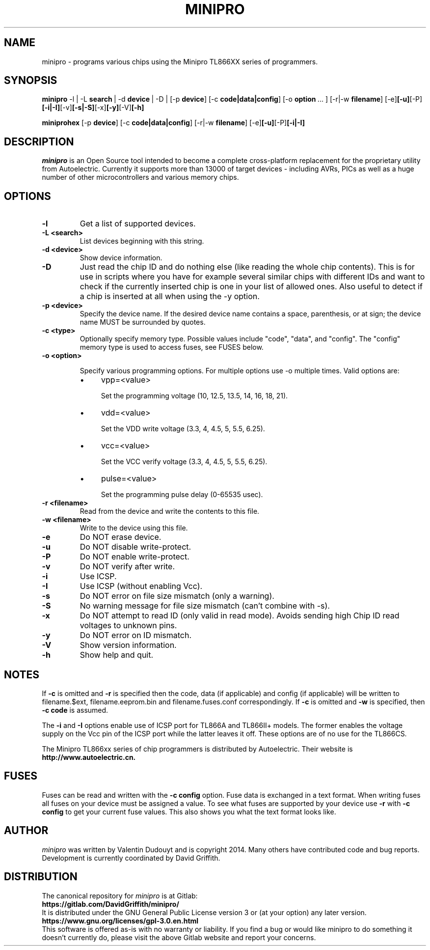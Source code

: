 .TH MINIPRO 1 "14 August 2018 (v0.3)"
.SH NAME
minipro \- programs various chips using the Minipro TL866XX series of programmers.
.SH SYNOPSIS
.B minipro
.RB -l\ |\ -L " search"\ |\ -d " device"\ |\ -D\ |
.RB [-p " device"]
.RB [-c " code|data|config"]
.RB [-o " option"\ ...\ ]
.RB [-r|-w " filename"]
.RB [-e] [-u] [-P] [-i|-I] [-v] [-s|-S] [-x] [-y] [-V] [-h]

.B miniprohex
.RB [-p " device"]
.RB [-c " code|data|config"]
.RB [-r|-w " filename"]
.RB [-e] [-u] [-P] [-i|-I]

.SH DESCRIPTION
.I minipro
is an Open Source tool intended to become a complete cross-platform
replacement for the proprietary utility from Autoelectric. Currently it
supports more than 13000 of target devices - including AVRs, PICs as
well as a huge number of other microcontrollers and various memory
chips.


.SH OPTIONS
.TP
.B \-l
Get a list of supported devices.

.TP
.B \-L <search>
List devices beginning with this string.

.TP
.B \-d <device>
Show device information.

.TP
.B \-D
Just read the chip ID and do nothing else (like reading the whole chip
contents).  This is for use in scripts where you have for example
several similar chips with different IDs and want to check if the
currently inserted chip is one in your list of allowed ones. Also useful
to detect if a chip is inserted at all when using the -y option.

.TP
.B \-p <device>
Specify the device name.  If the desired device name contains a space,
parenthesis, or at sign; the device name MUST be surrounded by quotes.

.TP
.B \-c <type>
Optionally specify memory type.  Possible values include "code", "data",
and "config". The "config" memory type is used to access fuses, see
FUSES below.

.TP
.B \-o <option>

Specify various programming options. For multiple options use -o multiple
times. Valid options are:

.RS
.IP \(bu 4
vpp=<value>

Set the programming voltage (10, 12.5, 13.5, 14, 16, 18, 21).

.IP \(bu 4
vdd=<value>

Set the VDD write voltage (3.3, 4, 4.5, 5, 5.5, 6.25).

.IP \(bu 4
vcc=<value>

Set the VCC verify voltage (3.3, 4, 4.5, 5, 5.5, 6.25).

.IP \(bu 4
pulse=<value>

Set the programming pulse delay (0-65535 usec).
.RE

.TP
.B \-r <filename>
Read from the device and write the contents to this file.

.TP
.B \-w <filename>
Write to the device using this file.

.TP
.B \-e
Do NOT erase device.

.TP
.B \-u
Do NOT disable write-protect.

.TP
.B \-P
Do NOT enable write-protect.

.TP
.B \-v
Do NOT verify after write.

.TP
.B \-i
Use ICSP.

.TP
.B \-I
Use ICSP (without enabling Vcc).

.TP
.B \-s
Do NOT error on file size mismatch (only a warning).

.TP
.B \-S
No warning message for file size mismatch (can't combine with -s).

.TP
.B -x
Do NOT attempt to read ID (only valid in read mode).  Avoids sending
high Chip ID read voltages to unknown pins.

.TP
.B \-y
Do NOT error on ID mismatch.

.TP
.B \-V
Show version information.

.TP
.B \-h
Show help and quit.

.SH NOTES

If
.B -c
is omitted and
.B -r
is specified then the code, data (if applicable) and config (if
applicable) will be written to filename.$ext, filename.eeprom.bin and
filename.fuses.conf correspondingly. If
.B -c
is omitted and
.B -w
is specified, then
.B -c code
is assumed.

The
.B -i
and
.B -I
options enable use of ICSP port for TL866A and TL866II+ models. The
former enables the voltage supply on the Vcc pin of the ICSP port while
the latter leaves it off.  These options are of no use for the TL866CS.

The Minipro TL866xx series of chip programmers is distributed by
Autoelectric.  Their website is
.BR http://www.autoelectric.cn.

.SH FUSES

Fuses can be read and written with the
.B -c config
option. Fuse data is exchanged in a text format. When writing fuses
all fuses on your device must be assigned a value. To see what fuses
are supported by your device use
.B -r
with
.B -c config
to get your current fuse values. This also shows you what the text
format looks like.

.SH AUTHOR
.I minipro
was written by Valentin Dudouyt and is copyright 2014.  Many others
have contributed code and bug reports.  Development is currently coordinated
by David Griffith.

.SH DISTRIBUTION
The canonical repository for
.I minipro
is at Gitlab:
.br
.BR https://gitlab.com/DavidGriffith/minipro/
.br
It is distributed under the GNU General Public License version 3 or (at
your option) any later version.
.br
.BR https://www.gnu.org/licenses/gpl-3.0.en.html
.br
This software is offered as-is with no warranty or liability.  If you
find a bug or would like minipro to do something it doesn't currently
do, please visit the above Gitlab website and report your concerns.
